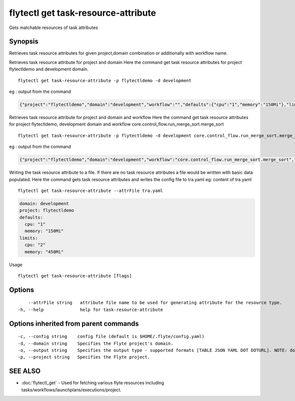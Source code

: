 .. _flytectl_get_task-resource-attribute:

flytectl get task-resource-attribute
------------------------------------

Gets matchable resources of task attributes

Synopsis
~~~~~~~~



Retrieves task  resource attributes for given project,domain combination or additionally with workflow name.

Retrieves task resource attribute for project and domain
Here the command get task resource attributes for  project flytectldemo and development domain.
::

 flytectl get task-resource-attribute -p flytectldemo -d development 

eg : output from the command

.. code-block:: json

 {"project":"flytectldemo","domain":"development","workflow":"","defaults":{"cpu":"1","memory":"150Mi"},"limits":{"cpu":"2","memory":"450Mi"}}

Retrieves task resource attribute for project and domain and workflow
Here the command get task resource attributes for  project flytectldemo, development domain and workflow core.control_flow.run_merge_sort.merge_sort
::

 flytectl get task-resource-attribute -p flytectldemo -d development core.control_flow.run_merge_sort.merge_sort

eg : output from the command

.. code-block:: json

 {"project":"flytectldemo","domain":"development","workflow":"core.control_flow.run_merge_sort.merge_sort","defaults":{"cpu":"1","memory":"150Mi"},"limits":{"cpu":"2","memory":"450Mi"}}


Writing the task resource attribute to a file. If there are no task resource attributes a file would be written with basic data populated.
Here the command gets task resource attributes and writes the config file to tra.yaml
eg:  content of tra.yaml

::

 flytectl get task-resource-attribute --attrFile tra.yaml


.. code-block:: yaml

    domain: development
    project: flytectldemo
    defaults:
      cpu: "1"
      memory: "150Mi"
    limits:
      cpu: "2"
      memory: "450Mi"

Usage


::

  flytectl get task-resource-attribute [flags]

Options
~~~~~~~

::

      --attrFile string   attribute file name to be used for generating attribute for the resource type.
  -h, --help              help for task-resource-attribute

Options inherited from parent commands
~~~~~~~~~~~~~~~~~~~~~~~~~~~~~~~~~~~~~~

::

  -c, --config string    config file (default is $HOME/.flyte/config.yaml)
  -d, --domain string    Specifies the Flyte project's domain.
  -o, --output string    Specifies the output type - supported formats [TABLE JSON YAML DOT DOTURL]. NOTE: dot, doturl are only supported for Workflow (default "TABLE")
  -p, --project string   Specifies the Flyte project.

SEE ALSO
~~~~~~~~

* :doc:`flytectl_get` 	 - Used for fetching various flyte resources including tasks/workflows/launchplans/executions/project.


